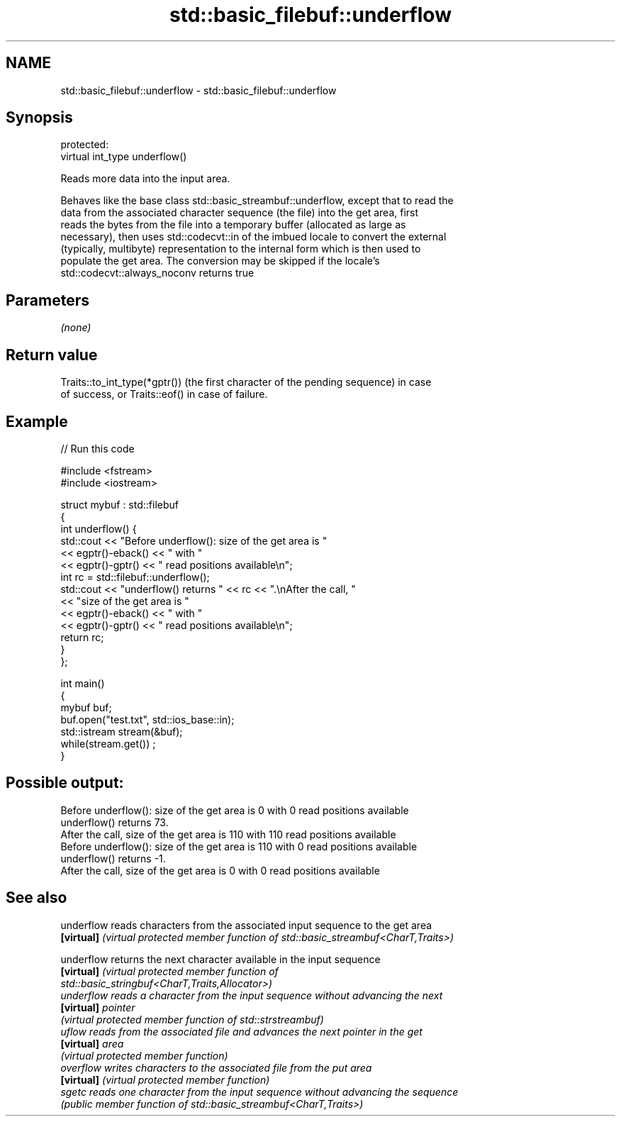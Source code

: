 .TH std::basic_filebuf::underflow 3 "2021.11.17" "http://cppreference.com" "C++ Standard Libary"
.SH NAME
std::basic_filebuf::underflow \- std::basic_filebuf::underflow

.SH Synopsis
   protected:
   virtual int_type underflow()

   Reads more data into the input area.

   Behaves like the base class std::basic_streambuf::underflow, except that to read the
   data from the associated character sequence (the file) into the get area, first
   reads the bytes from the file into a temporary buffer (allocated as large as
   necessary), then uses std::codecvt::in of the imbued locale to convert the external
   (typically, multibyte) representation to the internal form which is then used to
   populate the get area. The conversion may be skipped if the locale's
   std::codecvt::always_noconv returns true

.SH Parameters

   \fI(none)\fP

.SH Return value

   Traits::to_int_type(*gptr()) (the first character of the pending sequence) in case
   of success, or Traits::eof() in case of failure.

.SH Example


// Run this code

 #include <fstream>
 #include <iostream>

 struct mybuf : std::filebuf
 {
     int underflow() {
          std::cout << "Before underflow(): size of the get area is "
                    << egptr()-eback() << " with "
                    << egptr()-gptr() << " read positions available\\n";
          int rc = std::filebuf::underflow();
          std::cout << "underflow() returns " << rc << ".\\nAfter the call, "
                    << "size of the get area is "
                    << egptr()-eback() << " with "
                    << egptr()-gptr() << " read positions available\\n";
         return rc;
     }
 };

 int main()
 {
     mybuf buf;
     buf.open("test.txt", std::ios_base::in);
     std::istream stream(&buf);
     while(stream.get()) ;
 }

.SH Possible output:

 Before underflow(): size of the get area is 0 with 0 read positions available
 underflow() returns 73.
 After the call, size of the get area is 110 with 110 read positions available
 Before underflow(): size of the get area is 110 with 0 read positions available
 underflow() returns -1.
 After the call, size of the get area is 0 with 0 read positions available

.SH See also

   underflow reads characters from the associated input sequence to the get area
   \fB[virtual]\fP \fI(virtual protected member function of std::basic_streambuf<CharT,Traits>)\fP

   underflow returns the next character available in the input sequence
   \fB[virtual]\fP \fI\fI(virtual protected member function\fP of\fP
             std::basic_stringbuf<CharT,Traits,Allocator>)
   underflow reads a character from the input sequence without advancing the next
   \fB[virtual]\fP pointer
             \fI(virtual protected member function of std::strstreambuf)\fP
   uflow     reads from the associated file and advances the next pointer in the get
   \fB[virtual]\fP area
             \fI(virtual protected member function)\fP
   overflow  writes characters to the associated file from the put area
   \fB[virtual]\fP \fI(virtual protected member function)\fP
   sgetc     reads one character from the input sequence without advancing the sequence
             \fI(public member function of std::basic_streambuf<CharT,Traits>)\fP
